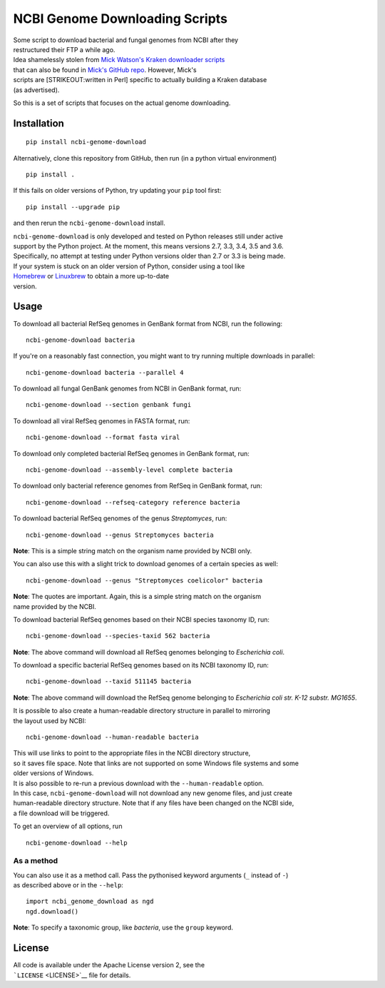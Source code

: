 NCBI Genome Downloading Scripts
===============================

| |Build Status|
| |Code Health|
| |PyPI release|

| Some script to download bacterial and fungal genomes from NCBI after
  they
| restructured their FTP a while ago.

| Idea shamelessly stolen from `Mick Watson's Kraken downloader
  scripts <http://www.opiniomics.org/building-a-kraken-database-with-new-ftp-structure-and-no-gi-numbers/>`__
| that can also be found in `Mick's GitHub
  repo <https://github.com/mw55309/Kraken_db_install_scripts>`__.
  However, Mick's
| scripts are [STRIKEOUT:written in Perl] specific to actually building
  a Kraken database
| (as advertised).

So this is a set of scripts that focuses on the actual genome
downloading.

Installation
------------

::

    pip install ncbi-genome-download

Alternatively, clone this repository from GitHub, then run (in a python
virtual environment)

::

    pip install .

If this fails on older versions of Python, try updating your ``pip``
tool first:

::

    pip install --upgrade pip

and then rerun the ``ncbi-genome-download`` install.

| ``ncbi-genome-download`` is only developed and tested on Python
  releases still under active
| support by the Python project. At the moment, this means versions 2.7,
  3.3, 3.4, 3.5 and 3.6.
| Specifically, no attempt at testing under Python versions older than
  2.7 or 3.3 is being made.

| If your system is stuck on an older version of Python, consider using
  a tool like
| `Homebrew <http://brew.sh>`__ or `Linuxbrew <http://linuxbrew.sh>`__
  to obtain a more up-to-date
| version.

Usage
-----

To download all bacterial RefSeq genomes in GenBank format from NCBI,
run the following:

::

    ncbi-genome-download bacteria

If you're on a reasonably fast connection, you might want to try running
multiple downloads in parallel:

::

    ncbi-genome-download bacteria --parallel 4

To download all fungal GenBank genomes from NCBI in GenBank format, run:

::

    ncbi-genome-download --section genbank fungi

To download all viral RefSeq genomes in FASTA format, run:

::

    ncbi-genome-download --format fasta viral

To download only completed bacterial RefSeq genomes in GenBank format,
run:

::

    ncbi-genome-download --assembly-level complete bacteria

To download only bacterial reference genomes from RefSeq in GenBank
format, run:

::

    ncbi-genome-download --refseq-category reference bacteria

To download bacterial RefSeq genomes of the genus *Streptomyces*, run:

::

    ncbi-genome-download --genus Streptomyces bacteria

**Note**: This is a simple string match on the organism name provided by
NCBI only.

You can also use this with a slight trick to download genomes of a
certain species as well:

::

    ncbi-genome-download --genus "Streptomyces coelicolor" bacteria

| **Note**: The quotes are important. Again, this is a simple string
  match on the organism
| name provided by the NCBI.

To download bacterial RefSeq genomes based on their NCBI species
taxonomy ID, run:

::

    ncbi-genome-download --species-taxid 562 bacteria

**Note**: The above command will download all RefSeq genomes belonging
to *Escherichia coli*.

To download a specific bacterial RefSeq genomes based on its NCBI
taxonomy ID, run:

::

    ncbi-genome-download --taxid 511145 bacteria

**Note**: The above command will download the RefSeq genome belonging to
*Escherichia coli str. K-12 substr. MG1655*.

| It is possible to also create a human-readable directory structure in
  parallel to mirroring
| the layout used by NCBI:

::

    ncbi-genome-download --human-readable bacteria

| This will use links to point to the appropriate files in the NCBI
  directory structure,
| so it saves file space. Note that links are not supported on some
  Windows file systems and some
| older versions of Windows.

| It is also possible to re-run a previous download with the
  ``--human-readable`` option.
| In this case, ``ncbi-genome-download`` will not download any new
  genome files, and just create
| human-readable directory structure. Note that if any files have been
  changed on the NCBI side,
| a file download will be triggered.

To get an overview of all options, run

::

    ncbi-genome-download --help

As a method
~~~~~~~~~~~

| You can also use it as a method call. Pass the pythonised keyword
  arguments (``_`` instead of ``-``)
| as described above or in the ``--help``:

::

    import ncbi_genome_download as ngd
    ngd.download()

**Note**: To specify a taxonomic group, like *bacteria*, use the
``group`` keyword.

License
-------

| All code is available under the Apache License version 2, see the
| ```LICENSE`` <LICENSE>`__ file for details.

.. |Build Status| image:: https://github.drone.secondarymetabolites.org/api/badges/kblin/ncbi-genome-download/status.svg
   :target: https://github.drone.secondarymetabolites.org/kblin/ncbi-genome-download
.. |Code Health| image:: https://landscape.io/github/kblin/ncbi-genome-download/master/landscape.svg?style=flat
   :target: https://landscape.io/github/kblin/ncbi-genome-download/master
.. |PyPI release| image:: https://img.shields.io/pypi/v/ncbi-genome-download.svg
   :target: https://pypi.python.org/pypi/ncbi-genome-download/


